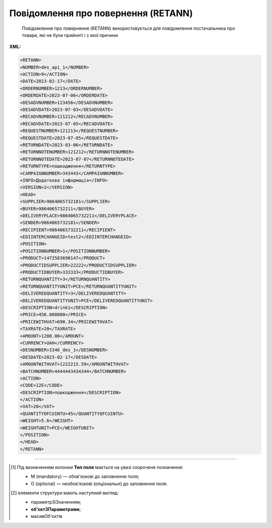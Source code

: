 ##########################################################################################################################
**Повідомлення про повернення (RETANN)**
##########################################################################################################################

.. epigraph::

   Повідомлення про повернення (RETANN) використовується для повідомлення постачальника про товари, які не були прийняті і з якої причини

**XML:**

.. code:: xml

   <RETANN>
   <NUMBER>des_api_1</NUMBER>
   <ACTION>9</ACTION>
   <DATE>2023-02-17</DATE>
   <ORDERNUMBER>1213</ORDERNUMBER>
   <ORDERDATE>2023-07-06</ORDERDATE>
   <DESADVNUMBER>123456</DESADVNUMBER>
   <DESADVDATE>2023-07-03</DESADVDATE>
   <RECADVNUMBER>121212</RECADVNUMBER>
   <RECADVDATE>2023-07-05</RECADVDATE>
   <REQUESTNUMBER>121213</REQUESTNUMBER>
   <REQUESTDATE>2023-07-05</REQUESTDATE>
   <RETURNDATE>2023-03-06</RETURNDATE>
   <RETURNNOTENUMBER>121212</RETURNNOTENUMBER>
   <RETURNNOTEDATE>2023-07-07</RETURNNOTEDATE>
   <RETURNTYPE>пошкодження</RETURNTYPE>
   <CAMPAIGNNUMBER>343443</CAMPAIGNNUMBER>
   <INFO>Додаткова інформація</INFO>
   <VERSION>2</VERSION>
   <HEAD>
   <SUPPLIER>9864065732181</SUPPLIER>
   <BUYER>9864065732211</BUYER>
   <DELIVERYPLACE>9864065732211</DELIVERYPLACE>
   <SENDER>9864065732181</SENDER>
   <RECIPIENT>9864065732211</RECIPIENT>
   <EDIINTERCHANGEID>test2</EDIINTERCHANGEID>
   <POSITION>
   <POSITIONNUMBER>1</POSITIONNUMBER>
   <PRODUCT>1472583690147</PRODUCT>
   <PRODUCTIDSUPPLIER>22222</PRODUCTIDSUPPLIER>
   <PRODUCTIDBUYER>333333</PRODUCTIDBUYER>
   <RETURNQUANTITY>3</RETURNQUANTITY>
   <RETURNQUANTITYUNIT>PCE</RETURNQUANTITYUNIT>
   <DELIVEREDQUANTITY>3</DELIVEREDQUANTITY>
   <DELIVEREDQUANTITYUNIT>PCE</DELIVEREDQUANTITYUNIT>
   <DESCRIPTION>drink1</DESCRIPTION>
   <PRICE>456.000000</PRICE>
   <PRICEWITHVAT>690.34</PRICEWITHVAT>
   <TAXRATE>20</TAXRATE> 
   <AMOUNT>1200.00</AMOUNT>
   <CURRENCY>UAH</CURRENCY>
   <DESNUMBER>3346_des_1</DESNUMBER>
   <DESDATE>2023-02-17</DESDATE>
   <AMOUNTWITHVAT>1222215.59</AMOUNTWITHVAT>
   <BATCHNUMBER>4444443434344</BATCHNUMBER>
   <ACTION>
   <CODE>12Е</CODE>
   <DESCRIPTION>пошкодження</DESCRIPTION>
   </ACTION>
   <VAT>20</VAT>
   <QUANTITYOFCUINTU>45</QUANTITYOFCUINTU>
   <WEIGHT>5.6</WEIGHT>
   <WEIGHTUNIT>PCE</WEIGHTUNIT>
   </POSITION>
   </HEAD>
   </RETANN>

.. role:: orange

.. raw:: html

    <embed>
    <iframe src="https://docs.google.com/spreadsheets/d/e/2PACX-1vQxinOWh0XZPuImDPCyCo0wpZU89EAoEfEXkL-YFP0hoA5A27BfY5A35CZChtiddQ/pubhtml?gid=9899338&single=true" width="1100" height="1250" frameborder="0" marginheight="0" marginwidth="0">Loading...</iframe>
    </embed>

-------------------------

.. [#] Під визначенням колонки **Тип поля** мається на увазі скорочене позначення:

   * M (mandatory) — обов'язкові до заповнення поля;
   * O (optional) — необов'язкові (опціональні) до заповнення поля.

.. [#] елементи структури мають наступний вигляд:

   * параметрЗіЗначенням;
   * **об'єктЗПараметрами**;
   * :orange:`масивОб'єктів`

.. data from table (remember to renew time to time)

   I	RETANN			Початок документа
   1	NUMBER	M	Рядок (16)	Номер документа
   2	ACTION	О	Число позитивне	9 - оригінал документа, 5 - заміна документа
   3	DATE	M	Дата (РРРР-ММ-ДД)	Дата документа
   4	ORDERNUMBER	O	Рядок (16)	Номер замовлення
   5	ORDERDATE	O	Дата (РРРР-ММ-ДД)	Дата замовлення
   6	DESADVNUMBER	O	Рядок (16)	Номер повідомлення про відвантаження
   7	DESADVDATE	O	Дата (РРРР-ММ-ДД)	Дата повідомлення про відвантаження
   8	RECADVNUMBER	O	Рядок (16)	Номер повідомлення про прийом
   9	RECADVDATE	O	Дата (РРРР-ММ-ДД)	Дата повідомлення про прийом
   10	REQUESTNUMBER			Номер запиту
   11	REQUESTDATE	O	Дата (РРРР-ММ-ДД)	Дата запиту
   12	RETURNDATE	O	Дата (РРРР-ММ-ДД)	Дата повернення (відвантаження постачальнику)
   13	RETURNNOTENUMBER	O	Рядок (16)	Номер накладної на повернення
   14	RETURNNOTEDATE	O	Дата (РРРР-ММ-ДД)	Дата накладної на повернення
   15	RETURNTYPE	O	Рядок (70)	Причина повернення товару
   16	CAMPAIGNNUMBER	O	Рядок (16)	Номер договору на поставку
   17	INFO	O	Рядок (70)	Додаткова інформація
   18	VERSION	O	Рядок (70)	Версія документа
   19	HEAD			Початок основного блоку
   19.1	SUPPLIER	M	Число (13)	GLN постачальника
   19.2	BUYER	M	Число (13)	GLN покупця
   19.3	DELIVERYPLACE	M	Число (13)	GLN місця доставки
   19.4	SENDER	M	Число (13)	GLN відправника
   19.5	RECIPIENT	M	Число (13)	GLN одержувача
   19.6	EDIINTERCHANGEID	O	Рядок (70)	Номер транзакції
   19.7	POSITION			Товарні позиції (початок блоку)
   19.7.1	POSITIONNUMBER	M	Число позитивне	Номер позиції
   19.7.2	PRODUCT	M	Число (13)	Штрих-код продукту
   19.7.3	PRODUCTIDSUPPLIER	O	Рядок (16)	Артикул в БД постачальника
   19.7.4	PRODUCTIDBUYER	O	Рядок (16)	Артикул в БД покупця
   19.7.5	RETURNQUANTITY	M	Число десяткове	Повернена кількість
   19.7.6	RETURNQUANTITYUNIT	O	Рядок (3)	Одиниця виміру
   19.7.7	DELIVEREDQUANTITY	O	Число десяткове	Доставлена кількість
   19.7.8	DELIVEREDQUANTITYUNIT	O	Рядок (3)	Одиниця виміру
   19.7.9	PRICE	O	Число десяткове	Ціна
   19.7.10	PRICEWITHVAT	О	Число десяткове	Ціна з ПДВ
   19.7.11	TAXRATE	О	Число (3)	Ставка податку (ПДВ,%)
   19.7.12	AMOUNT	O	Число десяткове	Сума
   19.7.13	CURRENCY	O	Рядок (3)	Код валюти
   19.7.14	DESNUMBER	O	Рядок (20)	Номер повідомлення про відвантаження
   19.7.15	DESDATE	O	Дата (РРРР-ММ-ДД)	Дата повідомлення про відвантаження
   19.7.16	DESCRIPTION	O	Рядок (70)	Опис продукту
   19.7.17	AMOUNTWITHVAT	О	Рядок (16)	Вартість позиції з ПДВ
   19.7.18	BATCHNUMBER	О	Рядок (70)	Серійний номер позиції
   19.7.19	ACTION			Дії (початок блоку)
   19.7.19.1	CODE	O	Число (3)	Код дії: 4 - пошкодження, 15 - товар застарів, 12E - товар буде повернений, 14E - товар буде знищений, 15E - товар повинен бути відновлений / відремонтований
   19.7.19.2	DESCRIPTION	O	Рядок (70)	Опис причини (пошкодження)
   19.7.20	VAT	O	Число позитивне	Ставка ПДВ,%
   19.7.21	QUANTITYOFCUINTU	O	Число позитивне	Кількість в упаковці
   19.7.22	WEIGHT	O	Число десяткове	Вага
   19.7.23	WEIGHTUNIT	O	Рядок (3)	Одиниці виміру
